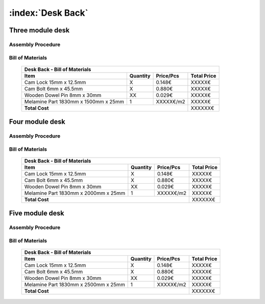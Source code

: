 :index:`Desk Back`
------------------

Three module desk
~~~~~~~~~~~~~~~~~

Assembly Procedure
++++++++++++++++++


Bill of Materials
+++++++++++++++++

   .. tabularcolumns:: |l|c|c|c|
   .. table::

      +--------------------------------------+----------+-----------+-------------+
      | Desk Back - Bill of Materials                                             | 
      +--------------------------------------+----------+-----------+-------------+
      | Item                                 | Quantity | Price/Pcs | Total Price |
      +======================================+==========+===========+=============+
      | Cam Lock 15mm x 12.5mm               |     X    |    0.148€ |      XXXXX€ |
      +--------------------------------------+----------+-----------+-------------+
      | Cam Bolt 6mm x 45.5mm                |     X    |    0.880€ |      XXXXX€ |
      +--------------------------------------+----------+-----------+-------------+
      | Wooden Dowel Pin 8mm x 30mm          |    XX    |    0.029€ |      XXXXX€ |
      +--------------------------------------+----------+-----------+-------------+
      | Melamine Part 1830mm x 1500mm x 25mm |     1    | XXXXX€/m2 |      XXXXX€ |
      +--------------------------------------+----------+-----------+-------------+
      | **Total Cost**                                              |     XXXXXX€ |
      +--------------------------------------+----------+-----------+-------------+

Four module desk
~~~~~~~~~~~~~~~~

Assembly Procedure
++++++++++++++++++


Bill of Materials
+++++++++++++++++

   .. tabularcolumns:: |l|c|c|c|
   .. table::

      +--------------------------------------+----------+-----------+-------------+
      | Desk Back - Bill of Materials                                             | 
      +--------------------------------------+----------+-----------+-------------+
      | Item                                 | Quantity | Price/Pcs | Total Price |
      +======================================+==========+===========+=============+
      | Cam Lock 15mm x 12.5mm               |     X    |    0.148€ |      XXXXX€ |
      +--------------------------------------+----------+-----------+-------------+
      | Cam Bolt 6mm x 45.5mm                |     X    |    0.880€ |      XXXXX€ |
      +--------------------------------------+----------+-----------+-------------+
      | Wooden Dowel Pin 8mm x 30mm          |    XX    |    0.029€ |      XXXXX€ |
      +--------------------------------------+----------+-----------+-------------+
      | Melamine Part 1830mm x 2000mm x 25mm |     1    | XXXXX€/m2 |      XXXXX€ |
      +--------------------------------------+----------+-----------+-------------+
      | **Total Cost**                                              |     XXXXXX€ |
      +--------------------------------------+----------+-----------+-------------+

Five module desk
~~~~~~~~~~~~~~~~

Assembly Procedure
++++++++++++++++++


Bill of Materials
+++++++++++++++++

   .. tabularcolumns:: |l|c|c|c|
   .. table::

      +--------------------------------------+----------+-----------+-------------+
      | Desk Back - Bill of Materials                                             | 
      +--------------------------------------+----------+-----------+-------------+
      | Item                                 | Quantity | Price/Pcs | Total Price |
      +======================================+==========+===========+=============+
      | Cam Lock 15mm x 12.5mm               |     X    |    0.148€ |      XXXXX€ |
      +--------------------------------------+----------+-----------+-------------+
      | Cam Bolt 6mm x 45.5mm                |     X    |    0.880€ |      XXXXX€ |
      +--------------------------------------+----------+-----------+-------------+
      | Wooden Dowel Pin 8mm x 30mm          |    XX    |    0.029€ |      XXXXX€ |
      +--------------------------------------+----------+-----------+-------------+
      | Melamine Part 1830mm x 2500mm x 25mm |     1    | XXXXX€/m2 |      XXXXX€ |
      +--------------------------------------+----------+-----------+-------------+
      | **Total Cost**                                              |     XXXXXX€ |
      +--------------------------------------+----------+-----------+-------------+